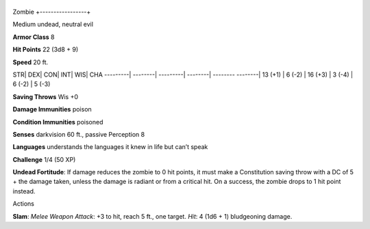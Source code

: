 +-----------------+
Zombie 
+-----------------+

Medium undead, neutral evil

**Armor Class** 8

**Hit Points** 22 (3d8 + 9)

**Speed** 20 ft.

STR\| DEX\| CON\| INT\| WIS\| CHA ---------\| --------\| ---------\|
--------\| -------- --------\| 13 (+1) \| 6 (-2) \| 16 (+3) \| 3 (-4) \|
6 (-2) \| 5 (-3)

**Saving Throws** Wis +0

**Damage Immunities** poison

**Condition Immunities** poisoned

**Senses** darkvision 60 ft., passive Perception 8

**Languages** understands the languages it knew in life but can’t speak

**Challenge** 1/4 (50 XP)

**Undead Fortitude**: If damage reduces the zombie to 0 hit points, it
must make a Constitution saving throw with a DC of 5 + the damage taken,
unless the damage is radiant or from a critical hit. On a success, the
zombie drops to 1 hit point instead.

Actions

**Slam**: *Melee Weapon Attack*: +3 to hit, reach 5 ft., one target.
*Hit*: 4 (1d6 + 1) bludgeoning damage.
